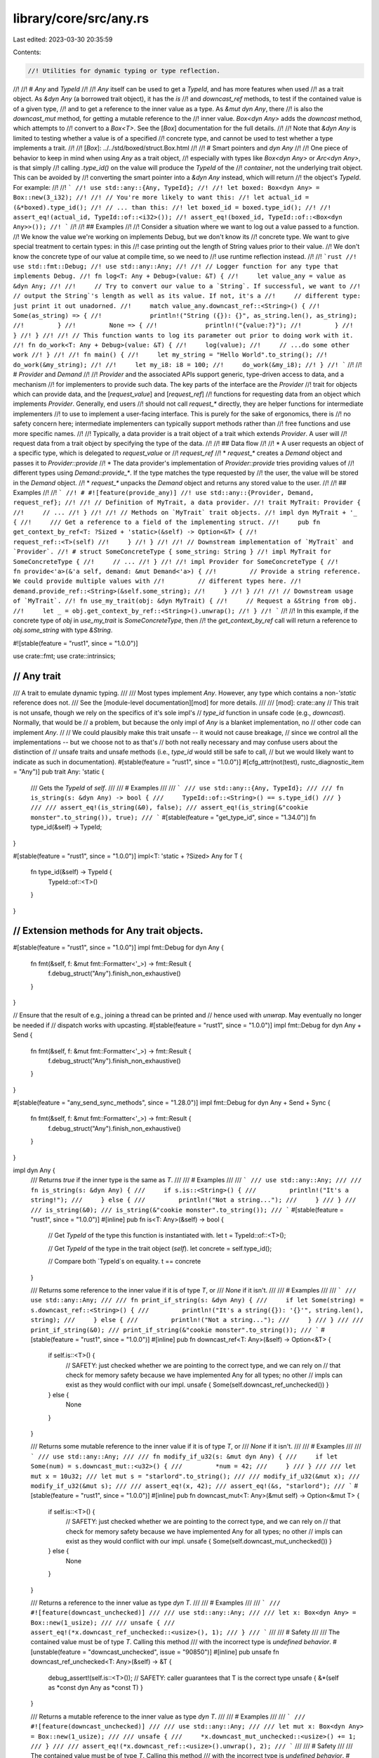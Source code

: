 library/core/src/any.rs
=======================

Last edited: 2023-03-30 20:35:59

Contents:

.. code-block:: rs

    //! Utilities for dynamic typing or type reflection.
//!
//! # `Any` and `TypeId`
//!
//! `Any` itself can be used to get a `TypeId`, and has more features when used
//! as a trait object. As `&dyn Any` (a borrowed trait object), it has the `is`
//! and `downcast_ref` methods, to test if the contained value is of a given type,
//! and to get a reference to the inner value as a type. As `&mut dyn Any`, there
//! is also the `downcast_mut` method, for getting a mutable reference to the
//! inner value. `Box<dyn Any>` adds the `downcast` method, which attempts to
//! convert to a `Box<T>`. See the [`Box`] documentation for the full details.
//!
//! Note that `&dyn Any` is limited to testing whether a value is of a specified
//! concrete type, and cannot be used to test whether a type implements a trait.
//!
//! [`Box`]: ../../std/boxed/struct.Box.html
//!
//! # Smart pointers and `dyn Any`
//!
//! One piece of behavior to keep in mind when using `Any` as a trait object,
//! especially with types like `Box<dyn Any>` or `Arc<dyn Any>`, is that simply
//! calling `.type_id()` on the value will produce the `TypeId` of the
//! *container*, not the underlying trait object. This can be avoided by
//! converting the smart pointer into a `&dyn Any` instead, which will return
//! the object's `TypeId`. For example:
//!
//! ```
//! use std::any::{Any, TypeId};
//!
//! let boxed: Box<dyn Any> = Box::new(3_i32);
//!
//! // You're more likely to want this:
//! let actual_id = (&*boxed).type_id();
//! // ... than this:
//! let boxed_id = boxed.type_id();
//!
//! assert_eq!(actual_id, TypeId::of::<i32>());
//! assert_eq!(boxed_id, TypeId::of::<Box<dyn Any>>());
//! ```
//!
//! ## Examples
//!
//! Consider a situation where we want to log out a value passed to a function.
//! We know the value we're working on implements Debug, but we don't know its
//! concrete type. We want to give special treatment to certain types: in this
//! case printing out the length of String values prior to their value.
//! We don't know the concrete type of our value at compile time, so we need to
//! use runtime reflection instead.
//!
//! ```rust
//! use std::fmt::Debug;
//! use std::any::Any;
//!
//! // Logger function for any type that implements Debug.
//! fn log<T: Any + Debug>(value: &T) {
//!     let value_any = value as &dyn Any;
//!
//!     // Try to convert our value to a `String`. If successful, we want to
//!     // output the String`'s length as well as its value. If not, it's a
//!     // different type: just print it out unadorned.
//!     match value_any.downcast_ref::<String>() {
//!         Some(as_string) => {
//!             println!("String ({}): {}", as_string.len(), as_string);
//!         }
//!         None => {
//!             println!("{value:?}");
//!         }
//!     }
//! }
//!
//! // This function wants to log its parameter out prior to doing work with it.
//! fn do_work<T: Any + Debug>(value: &T) {
//!     log(value);
//!     // ...do some other work
//! }
//!
//! fn main() {
//!     let my_string = "Hello World".to_string();
//!     do_work(&my_string);
//!
//!     let my_i8: i8 = 100;
//!     do_work(&my_i8);
//! }
//! ```
//!
//! # `Provider` and `Demand`
//!
//! `Provider` and the associated APIs support generic, type-driven access to data, and a mechanism
//! for implementers to provide such data. The key parts of the interface are the `Provider`
//! trait for objects which can provide data, and the [`request_value`] and [`request_ref`]
//! functions for requesting data from an object which implements `Provider`. Generally, end users
//! should not call `request_*` directly, they are helper functions for intermediate implementers
//! to use to implement a user-facing interface. This is purely for the sake of ergonomics, there is
//! no safety concern here; intermediate implementers can typically support methods rather than
//! free functions and use more specific names.
//!
//! Typically, a data provider is a trait object of a trait which extends `Provider`. A user will
//! request data from a trait object by specifying the type of the data.
//!
//! ## Data flow
//!
//! * A user requests an object of a specific type, which is delegated to `request_value` or
//!   `request_ref`
//! * `request_*` creates a `Demand` object and passes it to `Provider::provide`
//! * The data provider's implementation of `Provider::provide` tries providing values of
//!   different types using `Demand::provide_*`. If the type matches the type requested by
//!   the user, the value will be stored in the `Demand` object.
//! * `request_*` unpacks the `Demand` object and returns any stored value to the user.
//!
//! ## Examples
//!
//! ```
//! # #![feature(provide_any)]
//! use std::any::{Provider, Demand, request_ref};
//!
//! // Definition of MyTrait, a data provider.
//! trait MyTrait: Provider {
//!     // ...
//! }
//!
//! // Methods on `MyTrait` trait objects.
//! impl dyn MyTrait + '_ {
//!     /// Get a reference to a field of the implementing struct.
//!     pub fn get_context_by_ref<T: ?Sized + 'static>(&self) -> Option<&T> {
//!         request_ref::<T>(self)
//!     }
//! }
//!
//! // Downstream implementation of `MyTrait` and `Provider`.
//! # struct SomeConcreteType { some_string: String }
//! impl MyTrait for SomeConcreteType {
//!     // ...
//! }
//!
//! impl Provider for SomeConcreteType {
//!     fn provide<'a>(&'a self, demand: &mut Demand<'a>) {
//!         // Provide a string reference. We could provide multiple values with
//!         // different types here.
//!         demand.provide_ref::<String>(&self.some_string);
//!     }
//! }
//!
//! // Downstream usage of `MyTrait`.
//! fn use_my_trait(obj: &dyn MyTrait) {
//!     // Request a &String from obj.
//!     let _ = obj.get_context_by_ref::<String>().unwrap();
//! }
//! ```
//!
//! In this example, if the concrete type of `obj` in `use_my_trait` is `SomeConcreteType`, then
//! the `get_context_by_ref` call will return a reference to `obj.some_string` with type `&String`.

#![stable(feature = "rust1", since = "1.0.0")]

use crate::fmt;
use crate::intrinsics;

///////////////////////////////////////////////////////////////////////////////
// Any trait
///////////////////////////////////////////////////////////////////////////////

/// A trait to emulate dynamic typing.
///
/// Most types implement `Any`. However, any type which contains a non-`'static` reference does not.
/// See the [module-level documentation][mod] for more details.
///
/// [mod]: crate::any
// This trait is not unsafe, though we rely on the specifics of it's sole impl's
// `type_id` function in unsafe code (e.g., `downcast`). Normally, that would be
// a problem, but because the only impl of `Any` is a blanket implementation, no
// other code can implement `Any`.
//
// We could plausibly make this trait unsafe -- it would not cause breakage,
// since we control all the implementations -- but we choose not to as that's
// both not really necessary and may confuse users about the distinction of
// unsafe traits and unsafe methods (i.e., `type_id` would still be safe to call,
// but we would likely want to indicate as such in documentation).
#[stable(feature = "rust1", since = "1.0.0")]
#[cfg_attr(not(test), rustc_diagnostic_item = "Any")]
pub trait Any: 'static {
    /// Gets the `TypeId` of `self`.
    ///
    /// # Examples
    ///
    /// ```
    /// use std::any::{Any, TypeId};
    ///
    /// fn is_string(s: &dyn Any) -> bool {
    ///     TypeId::of::<String>() == s.type_id()
    /// }
    ///
    /// assert_eq!(is_string(&0), false);
    /// assert_eq!(is_string(&"cookie monster".to_string()), true);
    /// ```
    #[stable(feature = "get_type_id", since = "1.34.0")]
    fn type_id(&self) -> TypeId;
}

#[stable(feature = "rust1", since = "1.0.0")]
impl<T: 'static + ?Sized> Any for T {
    fn type_id(&self) -> TypeId {
        TypeId::of::<T>()
    }
}

///////////////////////////////////////////////////////////////////////////////
// Extension methods for Any trait objects.
///////////////////////////////////////////////////////////////////////////////

#[stable(feature = "rust1", since = "1.0.0")]
impl fmt::Debug for dyn Any {
    fn fmt(&self, f: &mut fmt::Formatter<'_>) -> fmt::Result {
        f.debug_struct("Any").finish_non_exhaustive()
    }
}

// Ensure that the result of e.g., joining a thread can be printed and
// hence used with `unwrap`. May eventually no longer be needed if
// dispatch works with upcasting.
#[stable(feature = "rust1", since = "1.0.0")]
impl fmt::Debug for dyn Any + Send {
    fn fmt(&self, f: &mut fmt::Formatter<'_>) -> fmt::Result {
        f.debug_struct("Any").finish_non_exhaustive()
    }
}

#[stable(feature = "any_send_sync_methods", since = "1.28.0")]
impl fmt::Debug for dyn Any + Send + Sync {
    fn fmt(&self, f: &mut fmt::Formatter<'_>) -> fmt::Result {
        f.debug_struct("Any").finish_non_exhaustive()
    }
}

impl dyn Any {
    /// Returns `true` if the inner type is the same as `T`.
    ///
    /// # Examples
    ///
    /// ```
    /// use std::any::Any;
    ///
    /// fn is_string(s: &dyn Any) {
    ///     if s.is::<String>() {
    ///         println!("It's a string!");
    ///     } else {
    ///         println!("Not a string...");
    ///     }
    /// }
    ///
    /// is_string(&0);
    /// is_string(&"cookie monster".to_string());
    /// ```
    #[stable(feature = "rust1", since = "1.0.0")]
    #[inline]
    pub fn is<T: Any>(&self) -> bool {
        // Get `TypeId` of the type this function is instantiated with.
        let t = TypeId::of::<T>();

        // Get `TypeId` of the type in the trait object (`self`).
        let concrete = self.type_id();

        // Compare both `TypeId`s on equality.
        t == concrete
    }

    /// Returns some reference to the inner value if it is of type `T`, or
    /// `None` if it isn't.
    ///
    /// # Examples
    ///
    /// ```
    /// use std::any::Any;
    ///
    /// fn print_if_string(s: &dyn Any) {
    ///     if let Some(string) = s.downcast_ref::<String>() {
    ///         println!("It's a string({}): '{}'", string.len(), string);
    ///     } else {
    ///         println!("Not a string...");
    ///     }
    /// }
    ///
    /// print_if_string(&0);
    /// print_if_string(&"cookie monster".to_string());
    /// ```
    #[stable(feature = "rust1", since = "1.0.0")]
    #[inline]
    pub fn downcast_ref<T: Any>(&self) -> Option<&T> {
        if self.is::<T>() {
            // SAFETY: just checked whether we are pointing to the correct type, and we can rely on
            // that check for memory safety because we have implemented Any for all types; no other
            // impls can exist as they would conflict with our impl.
            unsafe { Some(self.downcast_ref_unchecked()) }
        } else {
            None
        }
    }

    /// Returns some mutable reference to the inner value if it is of type `T`, or
    /// `None` if it isn't.
    ///
    /// # Examples
    ///
    /// ```
    /// use std::any::Any;
    ///
    /// fn modify_if_u32(s: &mut dyn Any) {
    ///     if let Some(num) = s.downcast_mut::<u32>() {
    ///         *num = 42;
    ///     }
    /// }
    ///
    /// let mut x = 10u32;
    /// let mut s = "starlord".to_string();
    ///
    /// modify_if_u32(&mut x);
    /// modify_if_u32(&mut s);
    ///
    /// assert_eq!(x, 42);
    /// assert_eq!(&s, "starlord");
    /// ```
    #[stable(feature = "rust1", since = "1.0.0")]
    #[inline]
    pub fn downcast_mut<T: Any>(&mut self) -> Option<&mut T> {
        if self.is::<T>() {
            // SAFETY: just checked whether we are pointing to the correct type, and we can rely on
            // that check for memory safety because we have implemented Any for all types; no other
            // impls can exist as they would conflict with our impl.
            unsafe { Some(self.downcast_mut_unchecked()) }
        } else {
            None
        }
    }

    /// Returns a reference to the inner value as type `dyn T`.
    ///
    /// # Examples
    ///
    /// ```
    /// #![feature(downcast_unchecked)]
    ///
    /// use std::any::Any;
    ///
    /// let x: Box<dyn Any> = Box::new(1_usize);
    ///
    /// unsafe {
    ///     assert_eq!(*x.downcast_ref_unchecked::<usize>(), 1);
    /// }
    /// ```
    ///
    /// # Safety
    ///
    /// The contained value must be of type `T`. Calling this method
    /// with the incorrect type is *undefined behavior*.
    #[unstable(feature = "downcast_unchecked", issue = "90850")]
    #[inline]
    pub unsafe fn downcast_ref_unchecked<T: Any>(&self) -> &T {
        debug_assert!(self.is::<T>());
        // SAFETY: caller guarantees that T is the correct type
        unsafe { &*(self as *const dyn Any as *const T) }
    }

    /// Returns a mutable reference to the inner value as type `dyn T`.
    ///
    /// # Examples
    ///
    /// ```
    /// #![feature(downcast_unchecked)]
    ///
    /// use std::any::Any;
    ///
    /// let mut x: Box<dyn Any> = Box::new(1_usize);
    ///
    /// unsafe {
    ///     *x.downcast_mut_unchecked::<usize>() += 1;
    /// }
    ///
    /// assert_eq!(*x.downcast_ref::<usize>().unwrap(), 2);
    /// ```
    ///
    /// # Safety
    ///
    /// The contained value must be of type `T`. Calling this method
    /// with the incorrect type is *undefined behavior*.
    #[unstable(feature = "downcast_unchecked", issue = "90850")]
    #[inline]
    pub unsafe fn downcast_mut_unchecked<T: Any>(&mut self) -> &mut T {
        debug_assert!(self.is::<T>());
        // SAFETY: caller guarantees that T is the correct type
        unsafe { &mut *(self as *mut dyn Any as *mut T) }
    }
}

impl dyn Any + Send {
    /// Forwards to the method defined on the type `dyn Any`.
    ///
    /// # Examples
    ///
    /// ```
    /// use std::any::Any;
    ///
    /// fn is_string(s: &(dyn Any + Send)) {
    ///     if s.is::<String>() {
    ///         println!("It's a string!");
    ///     } else {
    ///         println!("Not a string...");
    ///     }
    /// }
    ///
    /// is_string(&0);
    /// is_string(&"cookie monster".to_string());
    /// ```
    #[stable(feature = "rust1", since = "1.0.0")]
    #[inline]
    pub fn is<T: Any>(&self) -> bool {
        <dyn Any>::is::<T>(self)
    }

    /// Forwards to the method defined on the type `dyn Any`.
    ///
    /// # Examples
    ///
    /// ```
    /// use std::any::Any;
    ///
    /// fn print_if_string(s: &(dyn Any + Send)) {
    ///     if let Some(string) = s.downcast_ref::<String>() {
    ///         println!("It's a string({}): '{}'", string.len(), string);
    ///     } else {
    ///         println!("Not a string...");
    ///     }
    /// }
    ///
    /// print_if_string(&0);
    /// print_if_string(&"cookie monster".to_string());
    /// ```
    #[stable(feature = "rust1", since = "1.0.0")]
    #[inline]
    pub fn downcast_ref<T: Any>(&self) -> Option<&T> {
        <dyn Any>::downcast_ref::<T>(self)
    }

    /// Forwards to the method defined on the type `dyn Any`.
    ///
    /// # Examples
    ///
    /// ```
    /// use std::any::Any;
    ///
    /// fn modify_if_u32(s: &mut (dyn Any + Send)) {
    ///     if let Some(num) = s.downcast_mut::<u32>() {
    ///         *num = 42;
    ///     }
    /// }
    ///
    /// let mut x = 10u32;
    /// let mut s = "starlord".to_string();
    ///
    /// modify_if_u32(&mut x);
    /// modify_if_u32(&mut s);
    ///
    /// assert_eq!(x, 42);
    /// assert_eq!(&s, "starlord");
    /// ```
    #[stable(feature = "rust1", since = "1.0.0")]
    #[inline]
    pub fn downcast_mut<T: Any>(&mut self) -> Option<&mut T> {
        <dyn Any>::downcast_mut::<T>(self)
    }

    /// Forwards to the method defined on the type `dyn Any`.
    ///
    /// # Examples
    ///
    /// ```
    /// #![feature(downcast_unchecked)]
    ///
    /// use std::any::Any;
    ///
    /// let x: Box<dyn Any> = Box::new(1_usize);
    ///
    /// unsafe {
    ///     assert_eq!(*x.downcast_ref_unchecked::<usize>(), 1);
    /// }
    /// ```
    ///
    /// # Safety
    ///
    /// Same as the method on the type `dyn Any`.
    #[unstable(feature = "downcast_unchecked", issue = "90850")]
    #[inline]
    pub unsafe fn downcast_ref_unchecked<T: Any>(&self) -> &T {
        // SAFETY: guaranteed by caller
        unsafe { <dyn Any>::downcast_ref_unchecked::<T>(self) }
    }

    /// Forwards to the method defined on the type `dyn Any`.
    ///
    /// # Examples
    ///
    /// ```
    /// #![feature(downcast_unchecked)]
    ///
    /// use std::any::Any;
    ///
    /// let mut x: Box<dyn Any> = Box::new(1_usize);
    ///
    /// unsafe {
    ///     *x.downcast_mut_unchecked::<usize>() += 1;
    /// }
    ///
    /// assert_eq!(*x.downcast_ref::<usize>().unwrap(), 2);
    /// ```
    ///
    /// # Safety
    ///
    /// Same as the method on the type `dyn Any`.
    #[unstable(feature = "downcast_unchecked", issue = "90850")]
    #[inline]
    pub unsafe fn downcast_mut_unchecked<T: Any>(&mut self) -> &mut T {
        // SAFETY: guaranteed by caller
        unsafe { <dyn Any>::downcast_mut_unchecked::<T>(self) }
    }
}

impl dyn Any + Send + Sync {
    /// Forwards to the method defined on the type `Any`.
    ///
    /// # Examples
    ///
    /// ```
    /// use std::any::Any;
    ///
    /// fn is_string(s: &(dyn Any + Send + Sync)) {
    ///     if s.is::<String>() {
    ///         println!("It's a string!");
    ///     } else {
    ///         println!("Not a string...");
    ///     }
    /// }
    ///
    /// is_string(&0);
    /// is_string(&"cookie monster".to_string());
    /// ```
    #[stable(feature = "any_send_sync_methods", since = "1.28.0")]
    #[inline]
    pub fn is<T: Any>(&self) -> bool {
        <dyn Any>::is::<T>(self)
    }

    /// Forwards to the method defined on the type `Any`.
    ///
    /// # Examples
    ///
    /// ```
    /// use std::any::Any;
    ///
    /// fn print_if_string(s: &(dyn Any + Send + Sync)) {
    ///     if let Some(string) = s.downcast_ref::<String>() {
    ///         println!("It's a string({}): '{}'", string.len(), string);
    ///     } else {
    ///         println!("Not a string...");
    ///     }
    /// }
    ///
    /// print_if_string(&0);
    /// print_if_string(&"cookie monster".to_string());
    /// ```
    #[stable(feature = "any_send_sync_methods", since = "1.28.0")]
    #[inline]
    pub fn downcast_ref<T: Any>(&self) -> Option<&T> {
        <dyn Any>::downcast_ref::<T>(self)
    }

    /// Forwards to the method defined on the type `Any`.
    ///
    /// # Examples
    ///
    /// ```
    /// use std::any::Any;
    ///
    /// fn modify_if_u32(s: &mut (dyn Any + Send + Sync)) {
    ///     if let Some(num) = s.downcast_mut::<u32>() {
    ///         *num = 42;
    ///     }
    /// }
    ///
    /// let mut x = 10u32;
    /// let mut s = "starlord".to_string();
    ///
    /// modify_if_u32(&mut x);
    /// modify_if_u32(&mut s);
    ///
    /// assert_eq!(x, 42);
    /// assert_eq!(&s, "starlord");
    /// ```
    #[stable(feature = "any_send_sync_methods", since = "1.28.0")]
    #[inline]
    pub fn downcast_mut<T: Any>(&mut self) -> Option<&mut T> {
        <dyn Any>::downcast_mut::<T>(self)
    }

    /// Forwards to the method defined on the type `Any`.
    ///
    /// # Examples
    ///
    /// ```
    /// #![feature(downcast_unchecked)]
    ///
    /// use std::any::Any;
    ///
    /// let x: Box<dyn Any> = Box::new(1_usize);
    ///
    /// unsafe {
    ///     assert_eq!(*x.downcast_ref_unchecked::<usize>(), 1);
    /// }
    /// ```
    #[unstable(feature = "downcast_unchecked", issue = "90850")]
    #[inline]
    pub unsafe fn downcast_ref_unchecked<T: Any>(&self) -> &T {
        // SAFETY: guaranteed by caller
        unsafe { <dyn Any>::downcast_ref_unchecked::<T>(self) }
    }

    /// Forwards to the method defined on the type `Any`.
    ///
    /// # Examples
    ///
    /// ```
    /// #![feature(downcast_unchecked)]
    ///
    /// use std::any::Any;
    ///
    /// let mut x: Box<dyn Any> = Box::new(1_usize);
    ///
    /// unsafe {
    ///     *x.downcast_mut_unchecked::<usize>() += 1;
    /// }
    ///
    /// assert_eq!(*x.downcast_ref::<usize>().unwrap(), 2);
    /// ```
    #[unstable(feature = "downcast_unchecked", issue = "90850")]
    #[inline]
    pub unsafe fn downcast_mut_unchecked<T: Any>(&mut self) -> &mut T {
        // SAFETY: guaranteed by caller
        unsafe { <dyn Any>::downcast_mut_unchecked::<T>(self) }
    }
}

///////////////////////////////////////////////////////////////////////////////
// TypeID and its methods
///////////////////////////////////////////////////////////////////////////////

/// A `TypeId` represents a globally unique identifier for a type.
///
/// Each `TypeId` is an opaque object which does not allow inspection of what's
/// inside but does allow basic operations such as cloning, comparison,
/// printing, and showing.
///
/// A `TypeId` is currently only available for types which ascribe to `'static`,
/// but this limitation may be removed in the future.
///
/// While `TypeId` implements `Hash`, `PartialOrd`, and `Ord`, it is worth
/// noting that the hashes and ordering will vary between Rust releases. Beware
/// of relying on them inside of your code!
#[derive(Clone, Copy, Debug, Hash, Eq)]
#[derive_const(PartialEq, PartialOrd, Ord)]
#[stable(feature = "rust1", since = "1.0.0")]
pub struct TypeId {
    t: u64,
}

impl TypeId {
    /// Returns the `TypeId` of the type this generic function has been
    /// instantiated with.
    ///
    /// # Examples
    ///
    /// ```
    /// use std::any::{Any, TypeId};
    ///
    /// fn is_string<T: ?Sized + Any>(_s: &T) -> bool {
    ///     TypeId::of::<String>() == TypeId::of::<T>()
    /// }
    ///
    /// assert_eq!(is_string(&0), false);
    /// assert_eq!(is_string(&"cookie monster".to_string()), true);
    /// ```
    #[must_use]
    #[stable(feature = "rust1", since = "1.0.0")]
    #[rustc_const_unstable(feature = "const_type_id", issue = "77125")]
    pub const fn of<T: ?Sized + 'static>() -> TypeId {
        TypeId { t: intrinsics::type_id::<T>() }
    }
}

/// Returns the name of a type as a string slice.
///
/// # Note
///
/// This is intended for diagnostic use. The exact contents and format of the
/// string returned are not specified, other than being a best-effort
/// description of the type. For example, amongst the strings
/// that `type_name::<Option<String>>()` might return are `"Option<String>"` and
/// `"std::option::Option<std::string::String>"`.
///
/// The returned string must not be considered to be a unique identifier of a
/// type as multiple types may map to the same type name. Similarly, there is no
/// guarantee that all parts of a type will appear in the returned string: for
/// example, lifetime specifiers are currently not included. In addition, the
/// output may change between versions of the compiler.
///
/// The current implementation uses the same infrastructure as compiler
/// diagnostics and debuginfo, but this is not guaranteed.
///
/// # Examples
///
/// ```rust
/// assert_eq!(
///     std::any::type_name::<Option<String>>(),
///     "core::option::Option<alloc::string::String>",
/// );
/// ```
#[must_use]
#[stable(feature = "type_name", since = "1.38.0")]
#[rustc_const_unstable(feature = "const_type_name", issue = "63084")]
pub const fn type_name<T: ?Sized>() -> &'static str {
    intrinsics::type_name::<T>()
}

/// Returns the name of the type of the pointed-to value as a string slice.
/// This is the same as `type_name::<T>()`, but can be used where the type of a
/// variable is not easily available.
///
/// # Note
///
/// This is intended for diagnostic use. The exact contents and format of the
/// string are not specified, other than being a best-effort description of the
/// type. For example, `type_name_of_val::<Option<String>>(None)` could return
/// `"Option<String>"` or `"std::option::Option<std::string::String>"`, but not
/// `"foobar"`. In addition, the output may change between versions of the
/// compiler.
///
/// This function does not resolve trait objects,
/// meaning that `type_name_of_val(&7u32 as &dyn Debug)`
/// may return `"dyn Debug"`, but not `"u32"`.
///
/// The type name should not be considered a unique identifier of a type;
/// multiple types may share the same type name.
///
/// The current implementation uses the same infrastructure as compiler
/// diagnostics and debuginfo, but this is not guaranteed.
///
/// # Examples
///
/// Prints the default integer and float types.
///
/// ```rust
/// #![feature(type_name_of_val)]
/// use std::any::type_name_of_val;
///
/// let x = 1;
/// println!("{}", type_name_of_val(&x));
/// let y = 1.0;
/// println!("{}", type_name_of_val(&y));
/// ```
#[must_use]
#[unstable(feature = "type_name_of_val", issue = "66359")]
#[rustc_const_unstable(feature = "const_type_name", issue = "63084")]
pub const fn type_name_of_val<T: ?Sized>(_val: &T) -> &'static str {
    type_name::<T>()
}

///////////////////////////////////////////////////////////////////////////////
// Provider trait
///////////////////////////////////////////////////////////////////////////////

/// Trait implemented by a type which can dynamically provide values based on type.
#[unstable(feature = "provide_any", issue = "96024")]
pub trait Provider {
    /// Data providers should implement this method to provide *all* values they are able to
    /// provide by using `demand`.
    ///
    /// Note that the `provide_*` methods on `Demand` have short-circuit semantics: if an earlier
    /// method has successfully provided a value, then later methods will not get an opportunity to
    /// provide.
    ///
    /// # Examples
    ///
    /// Provides a reference to a field with type `String` as a `&str`, and a value of
    /// type `i32`.
    ///
    /// ```rust
    /// # #![feature(provide_any)]
    /// use std::any::{Provider, Demand};
    /// # struct SomeConcreteType { field: String, num_field: i32 }
    ///
    /// impl Provider for SomeConcreteType {
    ///     fn provide<'a>(&'a self, demand: &mut Demand<'a>) {
    ///         demand.provide_ref::<str>(&self.field)
    ///             .provide_value::<i32>(self.num_field);
    ///     }
    /// }
    /// ```
    #[unstable(feature = "provide_any", issue = "96024")]
    fn provide<'a>(&'a self, demand: &mut Demand<'a>);
}

/// Request a value from the `Provider`.
///
/// # Examples
///
/// Get a string value from a provider.
///
/// ```rust
/// # #![feature(provide_any)]
/// use std::any::{Provider, request_value};
///
/// fn get_string(provider: &impl Provider) -> String {
///     request_value::<String>(provider).unwrap()
/// }
/// ```
#[unstable(feature = "provide_any", issue = "96024")]
pub fn request_value<'a, T>(provider: &'a (impl Provider + ?Sized)) -> Option<T>
where
    T: 'static,
{
    request_by_type_tag::<'a, tags::Value<T>>(provider)
}

/// Request a reference from the `Provider`.
///
/// # Examples
///
/// Get a string reference from a provider.
///
/// ```rust
/// # #![feature(provide_any)]
/// use std::any::{Provider, request_ref};
///
/// fn get_str(provider: &impl Provider) -> &str {
///     request_ref::<str>(provider).unwrap()
/// }
/// ```
#[unstable(feature = "provide_any", issue = "96024")]
pub fn request_ref<'a, T>(provider: &'a (impl Provider + ?Sized)) -> Option<&'a T>
where
    T: 'static + ?Sized,
{
    request_by_type_tag::<'a, tags::Ref<tags::MaybeSizedValue<T>>>(provider)
}

/// Request a specific value by tag from the `Provider`.
fn request_by_type_tag<'a, I>(provider: &'a (impl Provider + ?Sized)) -> Option<I::Reified>
where
    I: tags::Type<'a>,
{
    let mut tagged = TaggedOption::<'a, I>(None);
    provider.provide(tagged.as_demand());
    tagged.0
}

///////////////////////////////////////////////////////////////////////////////
// Demand and its methods
///////////////////////////////////////////////////////////////////////////////

/// A helper object for providing data by type.
///
/// A data provider provides values by calling this type's provide methods.
#[unstable(feature = "provide_any", issue = "96024")]
#[repr(transparent)]
pub struct Demand<'a>(dyn Erased<'a> + 'a);

impl<'a> Demand<'a> {
    /// Create a new `&mut Demand` from a `&mut dyn Erased` trait object.
    fn new<'b>(erased: &'b mut (dyn Erased<'a> + 'a)) -> &'b mut Demand<'a> {
        // SAFETY: transmuting `&mut (dyn Erased<'a> + 'a)` to `&mut Demand<'a>` is safe since
        // `Demand` is repr(transparent).
        unsafe { &mut *(erased as *mut dyn Erased<'a> as *mut Demand<'a>) }
    }

    /// Provide a value or other type with only static lifetimes.
    ///
    /// # Examples
    ///
    /// Provides an `u8`.
    ///
    /// ```rust
    /// #![feature(provide_any)]
    ///
    /// use std::any::{Provider, Demand};
    /// # struct SomeConcreteType { field: u8 }
    ///
    /// impl Provider for SomeConcreteType {
    ///     fn provide<'a>(&'a self, demand: &mut Demand<'a>) {
    ///         demand.provide_value::<u8>(self.field);
    ///     }
    /// }
    /// ```
    #[unstable(feature = "provide_any", issue = "96024")]
    pub fn provide_value<T>(&mut self, value: T) -> &mut Self
    where
        T: 'static,
    {
        self.provide::<tags::Value<T>>(value)
    }

    /// Provide a value or other type with only static lifetimes computed using a closure.
    ///
    /// # Examples
    ///
    /// Provides a `String` by cloning.
    ///
    /// ```rust
    /// #![feature(provide_any)]
    ///
    /// use std::any::{Provider, Demand};
    /// # struct SomeConcreteType { field: String }
    ///
    /// impl Provider for SomeConcreteType {
    ///     fn provide<'a>(&'a self, demand: &mut Demand<'a>) {
    ///         demand.provide_value_with::<String>(|| self.field.clone());
    ///     }
    /// }
    /// ```
    #[unstable(feature = "provide_any", issue = "96024")]
    pub fn provide_value_with<T>(&mut self, fulfil: impl FnOnce() -> T) -> &mut Self
    where
        T: 'static,
    {
        self.provide_with::<tags::Value<T>>(fulfil)
    }

    /// Provide a reference. The referee type must be bounded by `'static`,
    /// but may be unsized.
    ///
    /// # Examples
    ///
    /// Provides a reference to a field as a `&str`.
    ///
    /// ```rust
    /// #![feature(provide_any)]
    ///
    /// use std::any::{Provider, Demand};
    /// # struct SomeConcreteType { field: String }
    ///
    /// impl Provider for SomeConcreteType {
    ///     fn provide<'a>(&'a self, demand: &mut Demand<'a>) {
    ///         demand.provide_ref::<str>(&self.field);
    ///     }
    /// }
    /// ```
    #[unstable(feature = "provide_any", issue = "96024")]
    pub fn provide_ref<T: ?Sized + 'static>(&mut self, value: &'a T) -> &mut Self {
        self.provide::<tags::Ref<tags::MaybeSizedValue<T>>>(value)
    }

    /// Provide a reference computed using a closure. The referee type
    /// must be bounded by `'static`, but may be unsized.
    ///
    /// # Examples
    ///
    /// Provides a reference to a field as a `&str`.
    ///
    /// ```rust
    /// #![feature(provide_any)]
    ///
    /// use std::any::{Provider, Demand};
    /// # struct SomeConcreteType { business: String, party: String }
    /// # fn today_is_a_weekday() -> bool { true }
    ///
    /// impl Provider for SomeConcreteType {
    ///     fn provide<'a>(&'a self, demand: &mut Demand<'a>) {
    ///         demand.provide_ref_with::<str>(|| {
    ///             if today_is_a_weekday() {
    ///                 &self.business
    ///             } else {
    ///                 &self.party
    ///             }
    ///         });
    ///     }
    /// }
    /// ```
    #[unstable(feature = "provide_any", issue = "96024")]
    pub fn provide_ref_with<T: ?Sized + 'static>(
        &mut self,
        fulfil: impl FnOnce() -> &'a T,
    ) -> &mut Self {
        self.provide_with::<tags::Ref<tags::MaybeSizedValue<T>>>(fulfil)
    }

    /// Provide a value with the given `Type` tag.
    fn provide<I>(&mut self, value: I::Reified) -> &mut Self
    where
        I: tags::Type<'a>,
    {
        if let Some(res @ TaggedOption(None)) = self.0.downcast_mut::<I>() {
            res.0 = Some(value);
        }
        self
    }

    /// Provide a value with the given `Type` tag, using a closure to prevent unnecessary work.
    fn provide_with<I>(&mut self, fulfil: impl FnOnce() -> I::Reified) -> &mut Self
    where
        I: tags::Type<'a>,
    {
        if let Some(res @ TaggedOption(None)) = self.0.downcast_mut::<I>() {
            res.0 = Some(fulfil());
        }
        self
    }

    /// Check if the `Demand` would be satisfied if provided with a
    /// value of the specified type. If the type does not match or has
    /// already been provided, returns false.
    ///
    /// # Examples
    ///
    /// Check if an `u8` still needs to be provided and then provides
    /// it.
    ///
    /// ```rust
    /// #![feature(provide_any)]
    ///
    /// use std::any::{Provider, Demand};
    ///
    /// struct Parent(Option<u8>);
    ///
    /// impl Provider for Parent {
    ///     fn provide<'a>(&'a self, demand: &mut Demand<'a>) {
    ///         if let Some(v) = self.0 {
    ///             demand.provide_value::<u8>(v);
    ///         }
    ///     }
    /// }
    ///
    /// struct Child {
    ///     parent: Parent,
    /// }
    ///
    /// impl Child {
    ///     // Pretend that this takes a lot of resources to evaluate.
    ///     fn an_expensive_computation(&self) -> Option<u8> {
    ///         Some(99)
    ///     }
    /// }
    ///
    /// impl Provider for Child {
    ///     fn provide<'a>(&'a self, demand: &mut Demand<'a>) {
    ///         // In general, we don't know if this call will provide
    ///         // an `u8` value or not...
    ///         self.parent.provide(demand);
    ///
    ///         // ...so we check to see if the `u8` is needed before
    ///         // we run our expensive computation.
    ///         if demand.would_be_satisfied_by_value_of::<u8>() {
    ///             if let Some(v) = self.an_expensive_computation() {
    ///                 demand.provide_value::<u8>(v);
    ///             }
    ///         }
    ///
    ///         // The demand will be satisfied now, regardless of if
    ///         // the parent provided the value or we did.
    ///         assert!(!demand.would_be_satisfied_by_value_of::<u8>());
    ///     }
    /// }
    ///
    /// let parent = Parent(Some(42));
    /// let child = Child { parent };
    /// assert_eq!(Some(42), std::any::request_value::<u8>(&child));
    ///
    /// let parent = Parent(None);
    /// let child = Child { parent };
    /// assert_eq!(Some(99), std::any::request_value::<u8>(&child));
    /// ```
    #[unstable(feature = "provide_any", issue = "96024")]
    pub fn would_be_satisfied_by_value_of<T>(&self) -> bool
    where
        T: 'static,
    {
        self.would_be_satisfied_by::<tags::Value<T>>()
    }

    /// Check if the `Demand` would be satisfied if provided with a
    /// reference to a value of the specified type. If the type does
    /// not match or has already been provided, returns false.
    ///
    /// # Examples
    ///
    /// Check if a `&str` still needs to be provided and then provides
    /// it.
    ///
    /// ```rust
    /// #![feature(provide_any)]
    ///
    /// use std::any::{Provider, Demand};
    ///
    /// struct Parent(Option<String>);
    ///
    /// impl Provider for Parent {
    ///     fn provide<'a>(&'a self, demand: &mut Demand<'a>) {
    ///         if let Some(v) = &self.0 {
    ///             demand.provide_ref::<str>(v);
    ///         }
    ///     }
    /// }
    ///
    /// struct Child {
    ///     parent: Parent,
    ///     name: String,
    /// }
    ///
    /// impl Child {
    ///     // Pretend that this takes a lot of resources to evaluate.
    ///     fn an_expensive_computation(&self) -> Option<&str> {
    ///         Some(&self.name)
    ///     }
    /// }
    ///
    /// impl Provider for Child {
    ///     fn provide<'a>(&'a self, demand: &mut Demand<'a>) {
    ///         // In general, we don't know if this call will provide
    ///         // a `str` reference or not...
    ///         self.parent.provide(demand);
    ///
    ///         // ...so we check to see if the `&str` is needed before
    ///         // we run our expensive computation.
    ///         if demand.would_be_satisfied_by_ref_of::<str>() {
    ///             if let Some(v) = self.an_expensive_computation() {
    ///                 demand.provide_ref::<str>(v);
    ///             }
    ///         }
    ///
    ///         // The demand will be satisfied now, regardless of if
    ///         // the parent provided the reference or we did.
    ///         assert!(!demand.would_be_satisfied_by_ref_of::<str>());
    ///     }
    /// }
    ///
    /// let parent = Parent(Some("parent".into()));
    /// let child = Child { parent, name: "child".into() };
    /// assert_eq!(Some("parent"), std::any::request_ref::<str>(&child));
    ///
    /// let parent = Parent(None);
    /// let child = Child { parent, name: "child".into() };
    /// assert_eq!(Some("child"), std::any::request_ref::<str>(&child));
    /// ```
    #[unstable(feature = "provide_any", issue = "96024")]
    pub fn would_be_satisfied_by_ref_of<T>(&self) -> bool
    where
        T: ?Sized + 'static,
    {
        self.would_be_satisfied_by::<tags::Ref<tags::MaybeSizedValue<T>>>()
    }

    fn would_be_satisfied_by<I>(&self) -> bool
    where
        I: tags::Type<'a>,
    {
        matches!(self.0.downcast::<I>(), Some(TaggedOption(None)))
    }
}

#[unstable(feature = "provide_any", issue = "96024")]
impl<'a> fmt::Debug for Demand<'a> {
    fn fmt(&self, f: &mut fmt::Formatter<'_>) -> fmt::Result {
        f.debug_struct("Demand").finish_non_exhaustive()
    }
}

///////////////////////////////////////////////////////////////////////////////
// Type tags
///////////////////////////////////////////////////////////////////////////////

mod tags {
    //! Type tags are used to identify a type using a separate value. This module includes type tags
    //! for some very common types.
    //!
    //! Currently type tags are not exposed to the user. But in the future, if you want to use the
    //! Provider API with more complex types (typically those including lifetime parameters), you
    //! will need to write your own tags.

    use crate::marker::PhantomData;

    /// This trait is implemented by specific tag types in order to allow
    /// describing a type which can be requested for a given lifetime `'a`.
    ///
    /// A few example implementations for type-driven tags can be found in this
    /// module, although crates may also implement their own tags for more
    /// complex types with internal lifetimes.
    pub trait Type<'a>: Sized + 'static {
        /// The type of values which may be tagged by this tag for the given
        /// lifetime.
        type Reified: 'a;
    }

    /// Similar to the [`Type`] trait, but represents a type which may be unsized (i.e., has a
    /// `?Sized` bound). E.g., `str`.
    pub trait MaybeSizedType<'a>: Sized + 'static {
        type Reified: 'a + ?Sized;
    }

    impl<'a, T: Type<'a>> MaybeSizedType<'a> for T {
        type Reified = T::Reified;
    }

    /// Type-based tag for types bounded by `'static`, i.e., with no borrowed elements.
    #[derive(Debug)]
    pub struct Value<T: 'static>(PhantomData<T>);

    impl<'a, T: 'static> Type<'a> for Value<T> {
        type Reified = T;
    }

    /// Type-based tag similar to [`Value`] but which may be unsized (i.e., has a `?Sized` bound).
    #[derive(Debug)]
    pub struct MaybeSizedValue<T: ?Sized + 'static>(PhantomData<T>);

    impl<'a, T: ?Sized + 'static> MaybeSizedType<'a> for MaybeSizedValue<T> {
        type Reified = T;
    }

    /// Type-based tag for reference types (`&'a T`, where T is represented by
    /// `<I as MaybeSizedType<'a>>::Reified`.
    #[derive(Debug)]
    pub struct Ref<I>(PhantomData<I>);

    impl<'a, I: MaybeSizedType<'a>> Type<'a> for Ref<I> {
        type Reified = &'a I::Reified;
    }
}

/// An `Option` with a type tag `I`.
///
/// Since this struct implements `Erased`, the type can be erased to make a dynamically typed
/// option. The type can be checked dynamically using `Erased::tag_id` and since this is statically
/// checked for the concrete type, there is some degree of type safety.
#[repr(transparent)]
struct TaggedOption<'a, I: tags::Type<'a>>(Option<I::Reified>);

impl<'a, I: tags::Type<'a>> TaggedOption<'a, I> {
    fn as_demand(&mut self) -> &mut Demand<'a> {
        Demand::new(self as &mut (dyn Erased<'a> + 'a))
    }
}

/// Represents a type-erased but identifiable object.
///
/// This trait is exclusively implemented by the `TaggedOption` type.
unsafe trait Erased<'a>: 'a {
    /// The `TypeId` of the erased type.
    fn tag_id(&self) -> TypeId;
}

unsafe impl<'a, I: tags::Type<'a>> Erased<'a> for TaggedOption<'a, I> {
    fn tag_id(&self) -> TypeId {
        TypeId::of::<I>()
    }
}

#[unstable(feature = "provide_any", issue = "96024")]
impl<'a> dyn Erased<'a> + 'a {
    /// Returns some reference to the dynamic value if it is tagged with `I`,
    /// or `None` otherwise.
    #[inline]
    fn downcast<I>(&self) -> Option<&TaggedOption<'a, I>>
    where
        I: tags::Type<'a>,
    {
        if self.tag_id() == TypeId::of::<I>() {
            // SAFETY: Just checked whether we're pointing to an I.
            Some(unsafe { &*(self as *const Self).cast::<TaggedOption<'a, I>>() })
        } else {
            None
        }
    }

    /// Returns some mutable reference to the dynamic value if it is tagged with `I`,
    /// or `None` otherwise.
    #[inline]
    fn downcast_mut<I>(&mut self) -> Option<&mut TaggedOption<'a, I>>
    where
        I: tags::Type<'a>,
    {
        if self.tag_id() == TypeId::of::<I>() {
            // SAFETY: Just checked whether we're pointing to an I.
            Some(unsafe { &mut *(self as *mut Self).cast::<TaggedOption<'a, I>>() })
        } else {
            None
        }
    }
}


